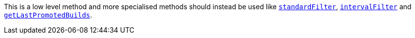 This is a low level method and more specialised methods should instead be used like
<<dsl-branch-standardfilter,`standardFilter`>>, <<dsl-branch-intervalfilter,`intervalFilter`>> and
<<dsl-branch-getLastPromotedBuilds,`getLastPromotedBuilds`>>.